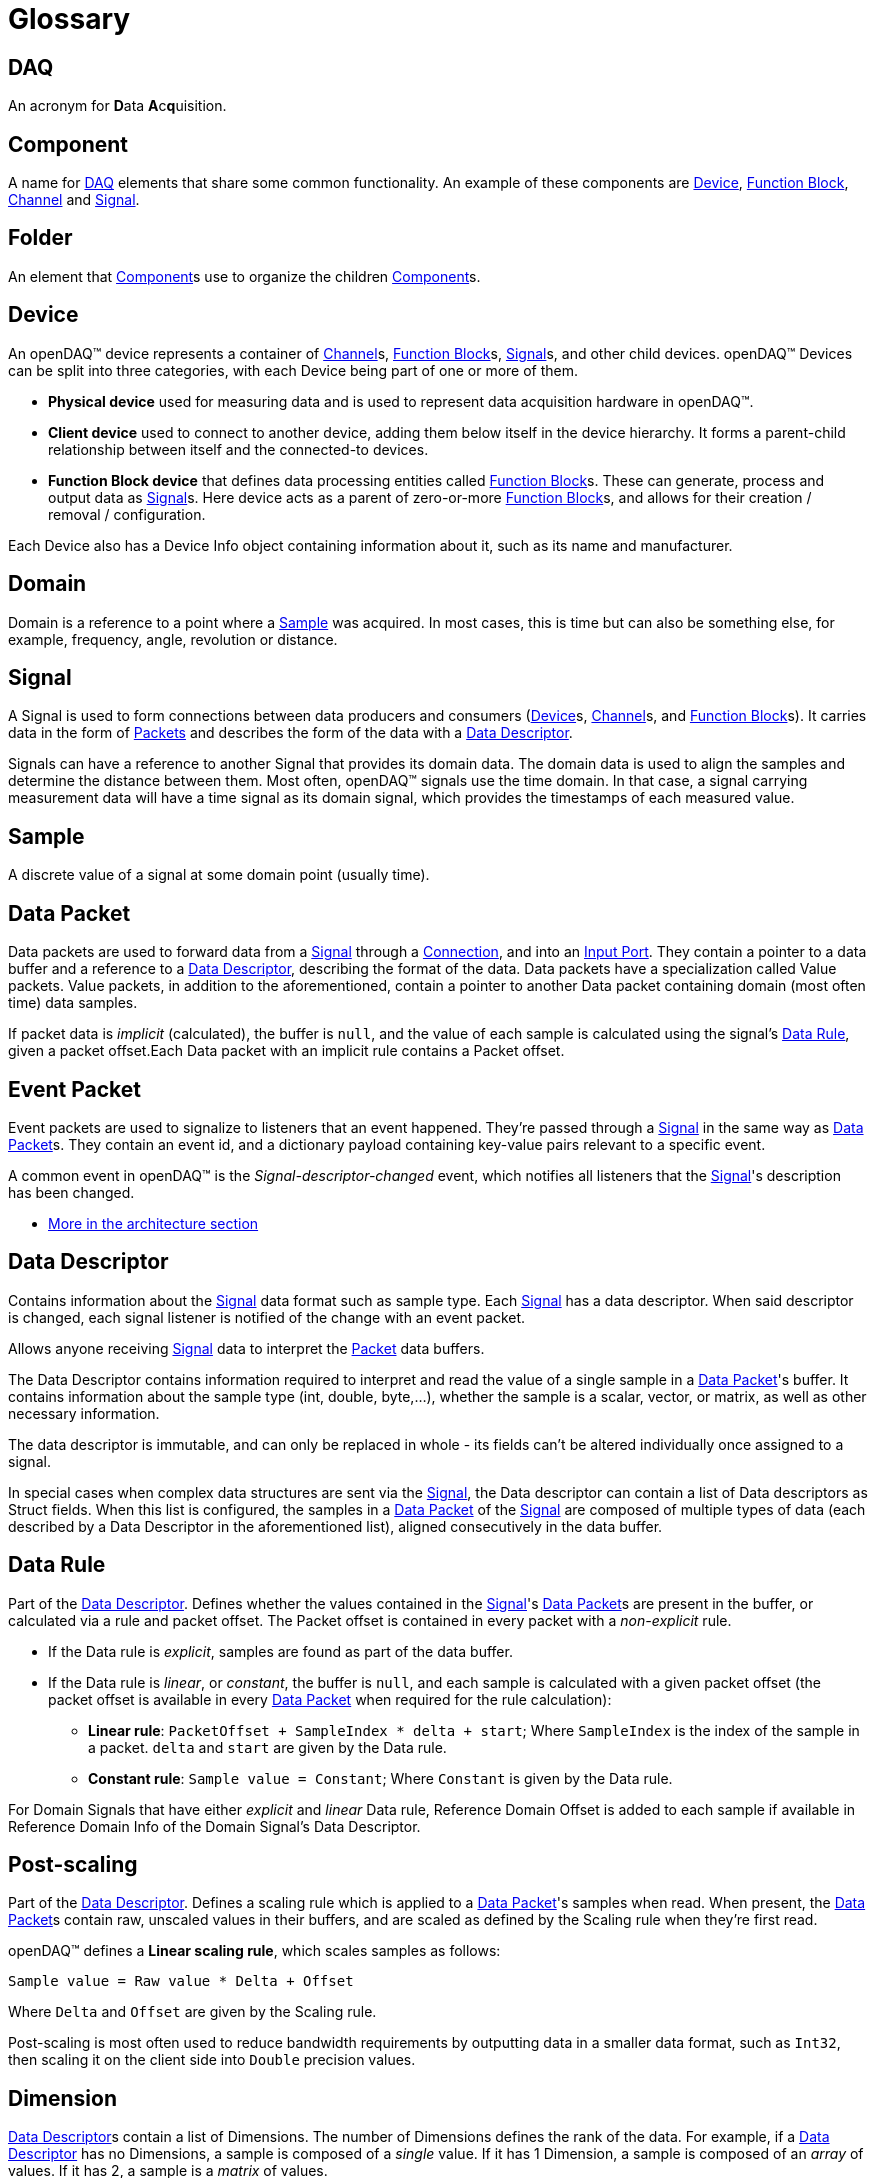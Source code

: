 = Glossary

[#daq]
== DAQ
An acronym for **D**ata **A**c**q**uisition.

[#component]
== Component
A name for <<DAQ>> elements that share some common functionality.
An example of these components are <<device>>, <<function_block>>, <<channel>> and <<signal>>.

[#folder]
== Folder
An element that <<component>>s use to organize the children <<component>>s.

[#device]
== Device

An openDAQ(TM) device represents a container of <<channel>>s, <<function_block>>s, <<signal>>s, and other child devices.
openDAQ(TM) Devices can be split into three categories, with each Device being part of one or more of them.

* *Physical device* used for measuring data and is used to represent data acquisition hardware in openDAQ(TM).
* *Client device* used to connect to another device, adding them below itself in the device hierarchy.
It forms a parent-child relationship between itself and the connected-to devices.
* *Function Block device* that defines data processing entities called <<function_block>>s.
These can generate, process and output data as <<signal>>s.
Here device acts as a parent of zero-or-more <<function_block>>s, and allows for their creation / removal / configuration.

Each Device also has a Device Info object containing information about it, such as its name and manufacturer.

// TODO: Add explanation of architecture

[#domain]
== Domain
Domain is a reference to a point where a <<sample>> was acquired.
In most cases, this is time but can also be something else, for example, frequency, angle, revolution or distance.

[#signal]
== Signal

A Signal is used to form connections between data producers and consumers (<<device>>s, <<channel>>s, and <<function_block>>s).
It carries data in the form of <<data_packet,Packets>> and describes the form of the data with a <<data_descriptor>>.

Signals can have a reference to another Signal that provides its domain data.
The domain data is used to align the samples and determine the distance between them.
Most often, openDAQ(TM) signals use the time domain.
In that case, a signal carrying measurement data will have a time signal as its domain signal, which provides the timestamps of each measured value.

[#sample]
== Sample
A discrete value of a signal at some domain point (usually time).

[#data_packet]
== Data Packet

Data packets are used to forward data from a <<signal>> through a <<connection>>, and into an <<input_port>>.
They contain a pointer to a data buffer and a reference to a <<data_descriptor>>, describing the format of the data.
Data packets have a specialization called Value packets.
Value packets, in addition to the aforementioned, contain a pointer to another Data packet containing domain (most often time) data samples.

If packet data is _implicit_ (calculated), the buffer is `null`, and the value of each sample is calculated using the
signal's <<data_rule>>, given a packet offset.Each Data packet with an implicit rule contains a Packet offset.

// TODO: Remove value packet explanation once merged with data packet 

[#event_packet]
== Event Packet

Event packets are used to signalize to listeners that an event happened.
They're passed through a <<signal>> in the same way as <<data_packet>>s.
They contain an event id, and a dictionary payload containing key-value pairs relevant to a specific event.

[#descriptor_changed]
A common event in openDAQ(TM) is the _Signal-descriptor-changed_ event, which notifies all listeners that the <<signal>>'s description has been changed.

* xref:knowledge_base:packets.adoc#event_packet[More in the architecture section]

[#data_descriptor]
== Data Descriptor

Contains information about the <<signal>> data format such as sample type.
Each <<signal>> has a data descriptor.
When said descriptor is changed, each signal listener is notified of the change with an event packet.

Allows anyone receiving <<signal>> data to interpret the <<data_packet,Packet>> data buffers.

The Data Descriptor contains information required to interpret and read the value of a single sample in a <<data_packet>>'s
buffer.
It contains information about the sample type (int, double, byte,...), whether the sample is a scalar, vector, or matrix, as well as other necessary information.

The data descriptor is immutable, and can only be replaced in whole - its fields can't be altered individually once assigned to a signal.

In special cases when complex data structures are sent via the <<signal>>, the Data descriptor can contain a list of Data descriptors as Struct fields.
When this list is configured, the samples in a <<data_packet>> of the <<signal>> are composed of multiple types of data (each described by a Data Descriptor in the aforementioned list), aligned consecutively in the data buffer.

[#data_rule]
== Data Rule

Part of the <<data_descriptor>>.
Defines whether the values contained in the <<signal>>'s <<data_packet>>s are present in the buffer, or calculated via a rule and packet offset.
The Packet offset is contained in every packet with a _non-explicit_ rule.

* If the Data rule is _explicit_, samples are found as part of the data buffer.
* If the Data rule is _linear_, or _constant_, the buffer is `null`, and each sample is calculated with a given packet offset
(the packet offset is available in every <<data_packet>> when required for the rule calculation):
** *Linear rule*: `PacketOffset + SampleIndex * delta + start`; Where `SampleIndex` is the index of the sample in a packet. `delta` and `start` are given by the Data rule.
** *Constant rule*: `Sample value = Constant`; Where `Constant` is given by the Data rule.

For Domain Signals that have either _explicit_ and _linear_ Data rule, Reference Domain Offset is added to each sample if available in Reference Domain Info of the Domain Signal's Data Descriptor.

== Post-scaling

Part of the <<data_descriptor>>.
Defines a scaling rule which is applied to a <<data_packet>>'s samples when read.
When present, the <<data_packet>>s contain raw, unscaled values in their buffers, and are scaled as defined by the Scaling rule when they're first read.

openDAQ(TM) defines a *Linear scaling rule*, which scales samples as follows:
----
Sample value = Raw value * Delta + Offset
----
Where `Delta` and `Offset` are given by the Scaling rule.

Post-scaling is most often used to reduce bandwidth requirements by outputting data in a smaller data format, such as
`Int32`, then scaling it on the client side into `Double` precision values.

== Dimension

<<data_descriptor>>s contain a list of Dimensions.
The number of Dimensions defines the rank of the data.
For example, if a <<data_descriptor>> has no Dimensions, a sample is composed of a __single__ value.
If it has 1 Dimension, a sample is composed of an __array__ of values.
If it has 2, a sample is a __matrix__ of values.

The Dimension itself contains information about its size.
The definition is in row-major order, so e.g., 2 dimensions of size 10 and 20 would represent a matrix with 10 rows and 20 columns.

Additionally, it can assign custom labels to each Dimension, defining the row/column width. A vector with Dimension labels
`[0, 2, 4, 6, 8]` specifies that each value in the vector is a distance of 2 units apart.

[#unit]
== Unit

Describes a physical unit of measurement, as defined in 
https://unece.org/trade/cefact/UNLOCODE-Download[Codes for Units of Measurement used in International Trade].
openDAQ(TM) defines the ID, symbol, name, and quantity fields for each of its units.

[#tick_resolution]
== Tick resolution and Origin

The tick resolution and origin are most often used to scale domain data from ticks to a given physical unit. The
Resolution defines a ratio multiplier, while the origin defines a starting point in the domain to which a domain
sample value is added to obtain the absolute domain value. A `tick` represents an integer value that is available
in domain <<data_packet>>s, representing an unscaled domain data value.

:iso-8601-url: https://www.iso.org/iso-8601-date-and-time-format.html

For example, when using the time domain, the Origin represents an epoch, most often represented as a string
according to the {iso-8601-url}[ISO 8601 standard]. Let's consider an example
with the UNIX epoch:

* Origin = `"1970-01-01T00:00:00Z"`
* Resolution = `1 / 1000000`
* Unit = `"s"` (seconds)
* Sample value in ticks = `1676464831000000`

We calculate the relative timestamp in seconds as `Value * Resolution` ->
`1676464831000000 * (1 / 1000000) = 1676464831`, yielding the timestamp in seconds.

Converting the result into the {iso-8601-url}[ISO 8601 standard], and adding it to the Origin, we obtain the following
absolute time value: `"2023-02-15T12:40:31Z"`, or `15th February 2023, 12h 40m 31s`.

[#function_block]
== Function Block

Data processing objects that are used to generate, process, and/or output data.
They define zero-or-more <<input_port>>s to which input <<signal>>s are connected.
They process inputs or generate their own data, usually outputting it either to their output <<signal>>s, or some other sink such as a file.

Function blocks are themselves a <<property_object>>.
They contain a set of <<property,Properties>> and corresponding <<property_value>>s that can be adjusted to modify the behavior of the Function Block.

Examples of Function Blocks:

* *Statistics* calculates statistics of its inputs, outputting averaged and rms signals
* *Signal Generator* outputs simulated sine waves
* *File Writer* writes input signal data into text files

.Function blocks with different combinations of input ports and output signals
image::opendaq:getting_started:function-block-types.svg[Function Blocks,align="center"]

Some more complex Function Blocks might have Function Blocks nested within them, to provide a better representation of hierarchical <<property,Properties>>, <<signal>>s, and <<input_port, Ports>>.
For example, a __File Writer__ Function Block might have a nested __Trigger__ Function Block that specifies trigger conditions on when <<signal>> data should be written to a file.

* xref:knowledge_base:function_blocks.adoc[More in the architecture section]

[#channel]
== Channel

Specialization of a <<function_block>> that represents a channel on physical hardware. openDAQ(TM) physical <<device>>s contain a list of channels.
Examples might include channels representing Analog inputs / outputs and CAN buses.

* xref:knowledge_base:function_blocks.adoc#channel[More in the architecture section]

[#input_port]
== Input Port

A <<signal>> can be connected to an input port forming a <<connection>> between the two of them.
Whenever a packet is sent by the <<signal>>, it is added to a queue of <<data_packet,packets>> (the <<connection>> object) and can be read by the owner of the Input Port.

An Input Port can specify a callback method, which determines whether a <<signal>> is compatible with the port.
If it is not, the <<signal>> can't be connected.

Input Ports are most often used by <<function_block>>s to obtain input data to process and <<reader>>s which read data sent by <<signal>>s.

* xref:knowledge_base:function_blocks.adoc#input_port[More in the architecture section]

[#connection]
== Connection

Represents a connection between a <<signal>> and an <<input_port>>.
In openDAQ(TM), a Connection is an object holding a FIFO (first in, first out) queue of <<data_packet,Packets>>.
Any <<data_packet,Packet>> sent by a <<signal>> is added to the queues of all Connections formed with the <<signal>>.

[#reader]
== Reader

Used to read data sent by <<signal>>s.
Readers connect to <<signal>>s and provide an easy way of reading signal data in openDAQ(TM).

openDAQ(TM) provides different types of readers that can be used depending on user requirements:

* xref:knowledge_base:readers.adoc#packet_reader[*Packet reader*] reads one-or-more packets at a time
* xref:knowledge_base:readers.adoc#stream_reader[*Stream reader*] reads data as a stream of values, merging data packets into a continuous data buffer.
* xref:knowledge_base:readers.adoc#tail_reader[*Tail reader*] reads the last n values output by the signal.
* xref:knowledge_base:readers.adoc#block_reader[*Block reader*] reads the data in predefined block size and can't read less than a full block.
* xref:knowledge_base:readers.adoc#multi_reader[*Multi reader*] reads aligned data from multiple signals.

// split from the above list
* xref:knowledge_base:readers.adoc[More in the architecture section]

[#property_object]
== Property Object

Property Objects act as containers of <<property,Properties>> and their corresponding <<property_value,value>>s.
Each Property-Value pair is joined by a string key that is unique within a Property Object - the <<property>>'s **name**.
In this pairing, the <<property>> provides meta information that restricts the <<property_value,value>>, defines its default value, and provides insight on how to interpret it.

In openDAQ(TM), <<device>>s, <<channel>>s, and <<function_block>>s are Property Objects.
They define a set of <<property,Properties>> with default values.
Adjusting the <<property_value,value>>s of said <<property,Properties>> allows users to configure their behavior.

[#property]
== Property

A Property describes the metadata of a property that is part of a <<property_object>>.
It defines what value its corresponding <<property_value>> can hold, as well as other characteristics.

Examples of Property metadata fields:

* *Name*: The name of the property.The Property is linked to a <<property_value,value>> via the name field.
* *Visible*: If `false`, the property is not visible from outside the object.
* *Read-only*: If `true`, the property value can't be modified.

[#property_value]
== Property Value

The value of a <<property>>.
It can be obtained from a <<property_object>>, using its name as the getter parameter.
Conversely, a <<property_value>> can be modified on a <<property_object>> in the same manner but using the setter function.

If the <<property_value>> has not been explicitly configured, it will return the default value of the corresponding <<property>>.

A Property Value can't be set unless a corresponding <<property>> is added to the <<property_object>>.

[#context]
== Context
The Context serves as an "environment" context and contains the <<scheduler>> and <<logger>>.
It originates at the <<instance>>, and is passed to the <<root_device>>, which forwards it to <<component>>s such as <<function_block>>s and <<signal>>s.

[#scheduler]
== Scheduler
A thread-pool scheduler that supports scheduling execution of one-off functions as well as dependency graphs.

[#logger]
== Logger
Provides the ability for disparate components to record information on events and their severity.
This can be output on the console, written to a file or otherwise displayed to the user.

[#instance]
== Instance

The Instance is the entry point object to every openDAQ(TM) application.
On creation, it initializes a xref:opendaq:knowledge_base:modules.adoc[Module Manager] that loads all available modules from a specified directory (and its subdirectories).
By default, it creates a standard openDAQ(TM) <<root_device>>, which allows access to all loaded <<module>> capabilities (adding <<function_block>>s, adding <<device>>s, starting xref:glossary.adoc#opendaq_opcua_server_module[Servers]).

The openDAQ(TM) Instance forwards all <<device>> function calls to its Root Device.

[#root_device]
== Root device

The top-level <<device>> in the openDAQ(TM) <<device>> hierarchy.
It is the <<device>> that is directly accessed when calling <<device>> functions on the <<instance>>.
When an <<instance>> is constructed, it creates a default root device.
That <<device>>, when doing actions such as adding a <<device>>, or enumerating available <<device>>s, iterates through all loaded xref:glossary.adoc#module[Modules] and asks them whether they can add a given <<device>> or what <<function_block>>s they have available.

When an <<instance>> (device) hosts an xref:glossary.adoc#opendaq_opcua_server_module[OPC UA Server], any client connecting to it will see the <<device>>'s structure, starting with the Root Device at the top.

[#module]
== Module

A Module is usually a dynamically loaded library that provides a set of <<function_block>>s, servers, and supported <<device>> types.
It can be asked to add a provided <<function_block>> / server to an openDAQ(TM) application, and to connect to a <<device>>.

Not all modules provide each of these. 
For example, openDAQ(TM) provides:

* `opcua_client_module`,`native_stream_cl_module` and `ws_stream_cl_module` which allow for connecting to <<device>>s.
* `opcua_server_module` which allows for setting up a server that advertises <<device>> structure.
* `native_stream_srv_module` which allows for setting up a server that advertises <<device>> structure, <<signal>>s and stream <<device>> data.
* `ws_stream_srv_module` which allows for setting up a server that advertises <<device>> <<signal>>s and stream <<device>> data.

[#device_discovery]
== Device discovery

// TODO: Fix caps=TMS once changed

:mdns-wiki: https://en.wikipedia.org/wiki/Multicast_DNS

When enumerating available <<device>>s, each <<module>> is queried for what <<device>>s it can connect to / create.
This is done with the <<module>>'s provided discovery mechanism.
The openDAQ(TM) xref:glossary.adoc#opendaq_opcua_client_module[OPC-UA Client Module], xref:glossary.adoc#opendaq_native_client_module[Native Streaming Module] and
xref:glossary.adoc#opendaq_streaming_lt_client_module[Streaming LT Client Module] use a {mdns-wiki}[mDNS] query to discover all supported devices on the network.
Those <<device>>s are assumed to be running a {mdns-wiki}[mDNS] discovery service, 
advertising the `_opcua-tcp._tcp.local.` service, with a `TXT` record entry of `caps=TMS` if device is openDAQ(TM) OPC UA-supported,
a {mdns-wiki}[mDNS] discovery service, advertising the `_opendaq-streaming-native._tcp.local.` service, with a `TXT` record entry of `caps=OPENDAQ_NS` if device is Native-streaming-supported.
and a {mdns-wiki}[mDNS] discovery service, advertising the `_streaming-lt._tcp.local.` service, with a `TXT` record entry of `caps=LT` if device is Websocket-streaming-supported.

[#opc_foundation]
== OPC Foundation
:opc-foundation-website: https://opcfoundation.org

The {opc-foundation-website}[OPC Foundation] (Open Platform Communications) is an industry consortium that creates and maintains standards for open connectivity of industrial automation devices and systems, such as industrial control systems and process control generally.

[#opc_ua]
== OPC-UA
:opcua-website: https://opcfoundation.org/about/opc-technologies/opc-ua/
:iec-opcua: https://webstore.iec.ch/publication/61114

{opcua-website}[OPC Unified Architecture (OPC UA)] is a cross-platform, open-source, {iec-opcua}[IEC62541 standard] for data exchange from sensors to cloud applications developed by the <<opc_foundation>>.

[#opendaq_opcua]
== openDAQ(TM) OPC UA standard

// suppress inspection "GrazieInspection"
A test-and-measurement standard that describes openDAQ devices based on the OPC UA for devices standard.
It is a protocol that describes the structure of a <<device>>.
The openDAQ(TM) xref:glossary.adoc#opendaq_opcua_client_module[OPC-UA Client Module] can connect to <<device>>s that adhere to this protocol.

[#opendaq_opcua_server_module]
== OPC-UA Server Module

Allows for the creation of an OPC UA server on an openDAQ(TM) <<instance>>.
It publishes the structure of the <<root_device>> and all its descendants (other <<device>>s and <<function_block>>s), and allows for changing the <<property_value>>s of all the structures from a remote client.

The structure is as of this moment locked to the state it is when the Server is created.
If a new <<function_block>>, <<device>>, <<channel>>, or other <<component>> is added, the Server doesn't yet react to that change.

[#opendaq_opcua_client_module]
== OPC-UA Client Module

Allows for connecting to xref:glossary.adoc#opendaq_opcua[openDAQ(TM) OPC UA]-enabled devices running an OPC UA server.
It reads the structure of the remote <<device>> and mirrors it as a sub-device.
Settings changed on the <<device>> mirror are also changed on the actual <<device>> itself.

The openDAQ(TM) OPC-UA Client <<module>> also can use xref:glossary.adoc#opendaq_native_client_module[openDAQ(TM) Native Client Module]
and xref:glossary.adoc#opendaq_streaming_lt_client_module[openDAQ(TM) Streaming LT Client Module]
to connect to the server component created by the corresponding Streaming Server Module.
Doing so enables transferring <<data_packet>>s from server <<signal>>s into client xref:glossary.adoc#device[Signals].

[#opendaq_streaming_lt_server_module]
== Streaming LT Server Module

// suppress inspection "GrazieInspection"
Allows for the creation of a web-socket streaming-lt server on an <<instance>>.
It publishes <<device>> <<signal>>s and streams <<device>> data.

[#opendaq_streaming_lt_client_module]
== Streaming LT Client Module

Allows for connecting to <<device>>s running a web-socket streaming-lt server.

The openDAQ(TM) Streaming LT Client Module enables its own web-socket streaming client, which connects
to the server component created by the xref:glossary.adoc#opendaq_streaming_lt_server_module[openDAQ(TM) Streaming LT Server Module].
Doing so reads server signals and transfers data packets from server signals into client signals.

The openDAQ(TM) Streaming LT Client Module allows to read the list of all signals of
the remote <<device>> and mirror these as a flat list as if owned by a "pseudo" local <<device>>.
This "Pseudo" <<device>> does not mirror <<channel>>s or <<function_block>>s of the remote <<device>>s,
and does not provide a mechanism to change settings of the remote <<device>>.

[#streaming_lt_protocol]
== openDAQ(TM) Streaming LT protocol

The data transfer protocol used by openDAQ(TM) to publish <<device>> available <<signal>>s and send data from <<device>>s running an
xref:glossary.adoc#opendaq_streaming_lt_server_module[openDAQ(TM) Streaming LT Server]
to an xref:glossary.adoc#opendaq_streaming_lt_client_module[openDAQ(TM) Streaming LT Client].

[#opendaq_native_server_module]
== Native Server Module

// suppress inspection "GrazieInspection"
Allows for the creation of native configuration and streaming servers on an openDAQ(TM) <<instance>>.

The configuration server publishes the structure of the <<root_device>> and all its descendants (other <<device>>s and <<function_block>>s),
and allows for changing the <<property_value>>s of all the structures from a remote client.
The structure also dynamically adjusts to accommodate broader modifications, such as the addition of new
<<function_block>>s, <<device>>s, <<channel>>s, or other <<component>>s.

The streaming server publishes <<device>> <<signal>>s and streams <<device>> data.

[#opendaq_native_client_module]
== Native Client Module

Allows for connecting to <<device>>s running native configuration and streaming servers.

It reads the structure of the remote <<device>> and mirrors it as a sub-device.
Settings changed on the <<device>> mirror are also changed on the actual <<device>> itself.

The openDAQ(TM) Native Client Module enables its own native streaming client, which connects
to the server streaming component created by the xref:glossary.adoc#opendaq_native_server_module[openDAQ(TM) Native Server Module].
Doing so reads server signals and transfers data packets from server signals into client signals.

The openDAQ(TM) Native Client Module also allows to read the list of all signals of
the remote <<device>> and mirror these as a flat list as if owned by a "pseudo" local <<device>>.
The "Pseudo" <<device>> does not mirror <<channel>>s or <<function_block>>s of the remote <<device>>s,
and does not provide a mechanism to change settings of the remote <<device>>.

[#native_streaming_protocol]
== openDAQ(TM) Native streaming protocol

The data transfer protocol used by openDAQ(TM) to publish <<device>> available <<signal>>s and send data from <<device>>s running an
xref:glossary.adoc#opendaq_native_server_module[openDAQ(TM) Native Server]
to an xref:glossary.adoc#opendaq_native_client_module[openDAQ(TM) Native Client].

[#native_configuration_protocol]
== openDAQ(TM) Native configuration protocol

// suppress inspection "GrazieInspection"
It is a protocol that describes the structure of a <<device>>.
The openDAQ(TM) xref:glossary.adoc#opendaq_native_client_module[openDAQ(TM) Native Client] can connect to <<device>>s that adhere to this protocol.

[#streaming]
== Streaming

The generalized transport layer mechanism for continuous and real-time receiving of data from a data
acquisition <<device>>.

// TODO: openDAQ(TM) component, tags, Folder, Global ID, Local ID

[#recorder]
== Recorder

A <<component>> which records input data to a persistent storage medium such as a file,
database, or cloud storage bucket. Recorders implement the xref:howto_guides:howto_record_data.adoc[IRecorder]
interface and may expose additional properties for configuring the storage (such as file type,
storage location, etc.).
